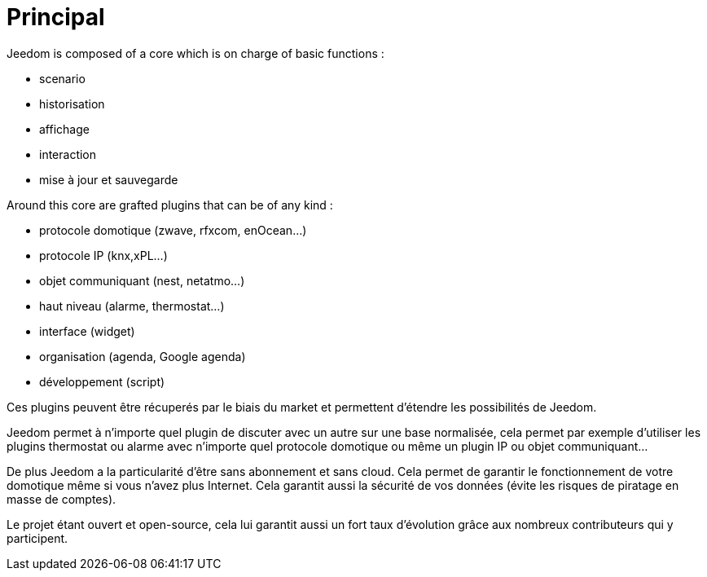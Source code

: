 = Principal

Jeedom is composed of a core which is on charge of basic functions : 

* scenario
* historisation
* affichage
* interaction
* mise à jour et sauvegarde

Around this core are grafted plugins that can be of any kind :
 
* protocole domotique (zwave, rfxcom, enOcean...)
* protocole IP (knx,xPL...)
* objet communiquant (nest, netatmo...)
* haut niveau (alarme, thermostat...)
* interface (widget)
* organisation (agenda, Google agenda)
* développement (script)

Ces plugins peuvent être récuperés par le biais du market et permettent d'étendre les possibilités de Jeedom.

Jeedom permet à n'importe quel plugin de discuter avec un autre sur une base normalisée, cela permet par exemple d'utiliser les plugins thermostat ou alarme avec n'importe quel protocole domotique ou même un plugin IP ou objet communiquant...

De plus Jeedom a la particularité d'être sans abonnement et sans cloud. Cela permet de garantir le fonctionnement de votre domotique même si vous n'avez plus Internet. Cela garantit aussi la sécurité de vos données (évite les risques de piratage en masse de comptes).

Le projet étant ouvert et open-source, cela lui garantit aussi un fort taux d'évolution grâce aux nombreux contributeurs qui y participent.